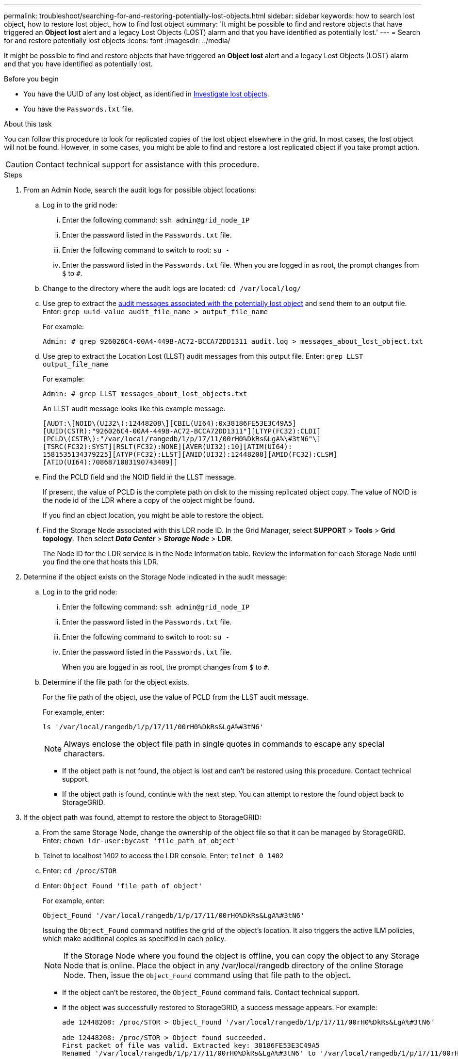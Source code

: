---
permalink: troubleshoot/searching-for-and-restoring-potentially-lost-objects.html
sidebar: sidebar
keywords: how to search lost object, how to restore lost object, how to find lost object
summary: 'It might be possible to find and restore objects that have triggered an *Object lost* alert and a legacy Lost Objects (LOST) alarm and that you have identified as potentially lost.'
---
= Search for and restore potentially lost objects
:icons: font
:imagesdir: ../media/


[.lead]
It might be possible to find and restore objects that have triggered an *Object lost* alert and a legacy Lost Objects (LOST) alarm and that you have identified as potentially lost.

.Before you begin
* You have the UUID of any lost object, as identified in link:../troubleshoot/investigating-lost-objects.html[Investigate lost objects].
* You have the `Passwords.txt` file.

.About this task
You can follow this procedure to look for replicated copies of the lost object elsewhere in the grid. In most cases, the lost object will not be found. However, in some cases, you might be able to find and restore a lost replicated object if you take prompt action.

CAUTION: Contact technical support for assistance with this procedure.

.Steps
. From an Admin Node, search the audit logs for possible object locations:
.. Log in to the grid node:
... Enter the following command: `ssh admin@grid_node_IP`
... Enter the password listed in the `Passwords.txt` file.
... Enter the following command to switch to root: `su -`
... Enter the password listed in the `Passwords.txt` file.
When you are logged in as root, the prompt changes from `$` to `#`.
 .. Change to the directory where the audit logs are located: `cd /var/local/log/`
 .. Use grep to extract the link:../audit/object-ingest-transactions.html[audit messages associated with the potentially lost object] and send them to an output file. Enter: `grep uuid-value audit_file_name > output_file_name`
+
For example:
+
----
Admin: # grep 926026C4-00A4-449B-AC72-BCCA72DD1311 audit.log > messages_about_lost_object.txt
----

.. Use grep to extract the Location Lost (LLST) audit messages from this output file. Enter: `grep LLST output_file_name`
+
For example:
+
----
Admin: # grep LLST messages_about_lost_objects.txt
----
+
An LLST audit message looks like this example message.
+
----
[AUDT:\[NOID\(UI32\):12448208\][CBIL(UI64):0x38186FE53E3C49A5]
[UUID(CSTR):"926026C4-00A4-449B-AC72-BCCA72DD1311"][LTYP(FC32):CLDI]
[PCLD\(CSTR\):"/var/local/rangedb/1/p/17/11/00rH0%DkRs&LgA%\#3tN6"\]
[TSRC(FC32):SYST][RSLT(FC32):NONE][AVER(UI32):10][ATIM(UI64):
1581535134379225][ATYP(FC32):LLST][ANID(UI32):12448208][AMID(FC32):CLSM]
[ATID(UI64):7086871083190743409]]
----

.. Find the PCLD field and the NOID field in the LLST message.
+
If present, the value of PCLD is the complete path on disk to the missing replicated object copy. The value of NOID is the node id of the LDR where a copy of the object might be found.
+
If you find an object location, you might be able to restore the object.

.. Find the Storage Node associated with this LDR node ID. In the Grid Manager, select *SUPPORT* > *Tools* > *Grid topology*. Then select *_Data Center_* > *_Storage Node_* > *LDR*.
+
The Node ID for the LDR service is in the Node Information table. Review the information for each Storage Node until you find the one that hosts this LDR.

. Determine if the object exists on the Storage Node indicated in the audit message:
.. Log in to the grid node:
... Enter the following command: `ssh admin@grid_node_IP`
... Enter the password listed in the `Passwords.txt` file.
... Enter the following command to switch to root: `su -`
... Enter the password listed in the `Passwords.txt` file.
+
When you are logged in as root, the prompt changes from `$` to `#`.

.. Determine if the file path for the object exists.
+
For the file path of the object, use the value of PCLD from the LLST audit message.
+
For example, enter:
+
----
ls '/var/local/rangedb/1/p/17/11/00rH0%DkRs&LgA%#3tN6'
----
+
NOTE: Always enclose the object file path in single quotes in commands to escape any special characters.

*** If the object path is not found, the object is lost and can't be restored using this procedure. Contact technical support.
*** If the object path is found, continue with the next step. You can attempt to restore the found object back to StorageGRID.

. If the object path was found, attempt to restore the object to StorageGRID:
.. From the same Storage Node, change the ownership of the object file so that it can be managed by StorageGRID. Enter: `chown ldr-user:bycast 'file_path_of_object'`
.. Telnet to localhost 1402 to access the LDR console. Enter: `telnet 0 1402`
.. Enter: `cd /proc/STOR`
.. Enter: `Object_Found 'file_path_of_object'`
+
For example, enter:
+
----
Object_Found '/var/local/rangedb/1/p/17/11/00rH0%DkRs&LgA%#3tN6'
----
+
Issuing the `Object_Found` command notifies the grid of the object's location. It also triggers the active ILM policies, which make additional copies as specified in each policy.
+
NOTE: If the Storage Node where you found the object is offline, you can copy the object to any Storage Node that is online. Place the object in any /var/local/rangedb directory of the online Storage Node. Then, issue the `Object_Found` command using that file path to the object.

** If the object can't be restored, the `Object_Found` command fails. Contact technical support.
** If the object was successfully restored to StorageGRID, a success message appears. For example:
+
----
ade 12448208: /proc/STOR > Object_Found '/var/local/rangedb/1/p/17/11/00rH0%DkRs&LgA%#3tN6'

ade 12448208: /proc/STOR > Object found succeeded.
First packet of file was valid. Extracted key: 38186FE53E3C49A5
Renamed '/var/local/rangedb/1/p/17/11/00rH0%DkRs&LgA%#3tN6' to '/var/local/rangedb/1/p/17/11/00rH0%DkRt78Ila#3udu'
----
+
Continue with the next step.

. If the object was successfully restored to StorageGRID, verify that the new locations were created: 
.. Sign in to the Grid Manager using a link:../admin/web-browser-requirements.html[supported web browser].
.. Select *ILM* > *Object metadata lookup*.
.. Enter the UUID, and select *Look Up*.
.. Review the  metadata, and verify the new locations.

. From an Admin Node, search the audit logs for the ORLM audit message for this object to confirm that information lifecycle management (ILM) has placed copies as required.
 .. Log in to the grid node:
  ... Enter the following command: `ssh admin@grid_node_IP`
  ... Enter the password listed in the `Passwords.txt` file.
  ... Enter the following command to switch to root: `su -`
  ... Enter the password listed in the `Passwords.txt` file.
When you are logged in as root, the prompt changes from `$` to `#`.
 .. Change to the directory where the audit logs are located: `cd /var/local/log/`
 .. Use grep to extract the audit messages associated with the object to an output file. Enter: `grep uuid-value audit_file_name > output_file_name`
+
For example:
+
----
Admin: # grep 926026C4-00A4-449B-AC72-BCCA72DD1311 audit.log > messages_about_restored_object.txt
----

 .. Use grep to extract the Object Rules Met (ORLM) audit messages from this output file. Enter: `grep ORLM output_file_name`
+
For example:
+
----
Admin: # grep ORLM messages_about_restored_object.txt
----
+
An ORLM audit message looks like this example message.
+
----
[AUDT:[CBID(UI64):0x38186FE53E3C49A5][RULE(CSTR):"Make 2 Copies"]
[STAT(FC32):DONE][CSIZ(UI64):0][UUID(CSTR):"926026C4-00A4-449B-AC72-BCCA72DD1311"]
[LOCS(CSTR):"**CLDI 12828634 2148730112**, CLDI 12745543 2147552014"]
[RSLT(FC32):SUCS][AVER(UI32):10][ATYP(FC32):ORLM][ATIM(UI64):1563398230669]
[ATID(UI64):15494889725796157557][ANID(UI32):13100453][AMID(FC32):BCMS]]
----

 .. Find the LOCS field in the audit message.
+
If present, the value of CLDI in LOCS is the node ID and the volume ID where an object copy has been created. This message shows that the ILM has been applied and that two object copies have been created in two locations in the grid.
. link:resetting-lost-and-missing-object-counts.html[Reset the lost and missing object counts] in the Grid Manager.

// 2024 OCT 8: SGRIDDOC-98
// 2024 SEP 11: SGRIDDOC-96